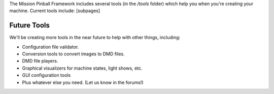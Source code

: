 
The Mission Pinball Framework includes several tools (in the */tools*
folder) which help you when you're creating your machine. Current
tools include: [subpages]



Future Tools
------------

We'll be creating more tools in the near future to help with other
things, including:


+ Configuration file validator.
+ Conversion tools to convert images to DMD files.
+ DMD file players.
+ Graphical visualizers for machine states, light shows, etc.
+ GUI configuration tools
+ Plus whatever else you need. (Let us know in the forums!)




